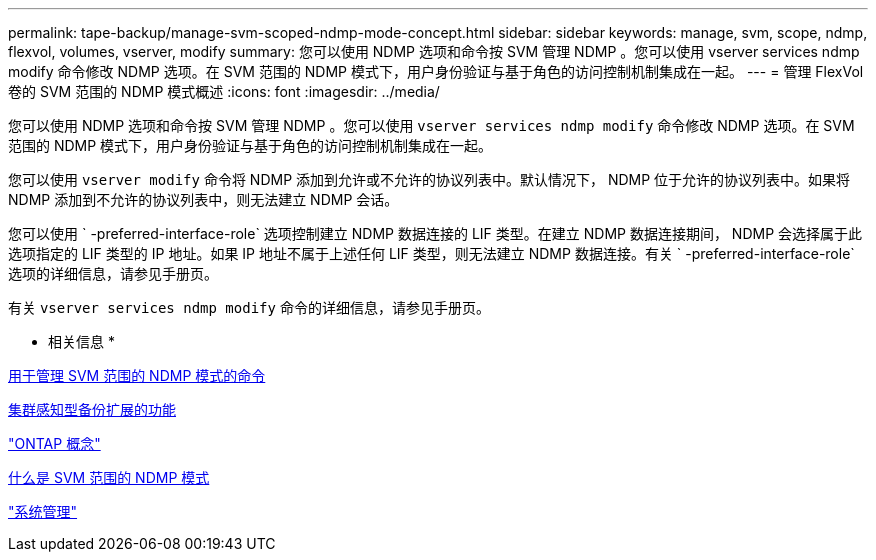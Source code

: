 ---
permalink: tape-backup/manage-svm-scoped-ndmp-mode-concept.html 
sidebar: sidebar 
keywords: manage, svm, scope, ndmp, flexvol, volumes, vserver, modify 
summary: 您可以使用 NDMP 选项和命令按 SVM 管理 NDMP 。您可以使用 vserver services ndmp modify 命令修改 NDMP 选项。在 SVM 范围的 NDMP 模式下，用户身份验证与基于角色的访问控制机制集成在一起。 
---
= 管理 FlexVol 卷的 SVM 范围的 NDMP 模式概述
:icons: font
:imagesdir: ../media/


[role="lead"]
您可以使用 NDMP 选项和命令按 SVM 管理 NDMP 。您可以使用 `vserver services ndmp modify` 命令修改 NDMP 选项。在 SVM 范围的 NDMP 模式下，用户身份验证与基于角色的访问控制机制集成在一起。

您可以使用 `vserver modify` 命令将 NDMP 添加到允许或不允许的协议列表中。默认情况下， NDMP 位于允许的协议列表中。如果将 NDMP 添加到不允许的协议列表中，则无法建立 NDMP 会话。

您可以使用 ` -preferred-interface-role` 选项控制建立 NDMP 数据连接的 LIF 类型。在建立 NDMP 数据连接期间， NDMP 会选择属于此选项指定的 LIF 类型的 IP 地址。如果 IP 地址不属于上述任何 LIF 类型，则无法建立 NDMP 数据连接。有关 ` -preferred-interface-role` 选项的详细信息，请参见手册页。

有关 `vserver services ndmp modify` 命令的详细信息，请参见手册页。

* 相关信息 *

xref:commands-manage-svm-scoped-ndmp-reference.adoc[用于管理 SVM 范围的 NDMP 模式的命令]

xref:cluster-aware-backup-extension-concept.adoc[集群感知型备份扩展的功能]

link:../concepts/index.html["ONTAP 概念"]

xref:svm-scoped-ndmp-mode-concept.adoc[什么是 SVM 范围的 NDMP 模式]

link:../system-admin/index.html["系统管理"]

